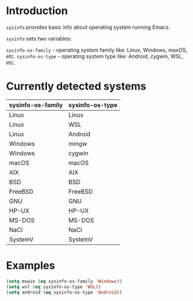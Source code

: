 * Introduction
=sysinfo= provides basic info about operating system running Emacs.

=sysinfo= sets two variables:

=sysinfo-os-family= - operating system family like: Linux, Windows, maxOS, etc.  
=sysinfo-os-type= - operating system type like: Android, cygwin, WSL, etc.

* Currently detected systems

| sysinfo-os-family | sysinfo-os-type |
|-------------------+-----------------|
| Linux             | Linux           |
| Linux             | WSL             |
| Linux             | Android         |
| Windows           | mingw           |
| Windows           | cygwin          |
| macOS             | macOS           |
| AIX               | AIX             |
| BSD               | BSD             |
| FreeBSD           | FreeBSD         |
| GNU               | GNU             |
| HP-UX             | HP-UX           |
| MS-DOS            | MS-DOS          |
| NaCl              | NaCl            |
| SystemV           | SystemV         |

* Examples
#+BEGIN_SRC emacs-lisp
  (setq mswin (eq sysinfo-os-family 'Windows))
  (setq wsl (eq sysinfo-os-type 'WSL))
  (setq android (eq sysinfo-os-type 'Android))
#+END_SRC


